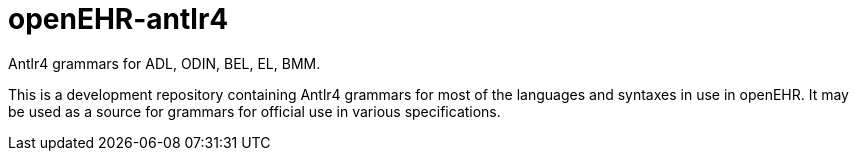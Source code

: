 = openEHR-antlr4

Antlr4 grammars for ADL, ODIN, BEL, EL, BMM.

This is a development repository containing Antlr4 grammars for most of the languages and syntaxes in use in openEHR. It may be used as a source for grammars for official use in various specifications.

